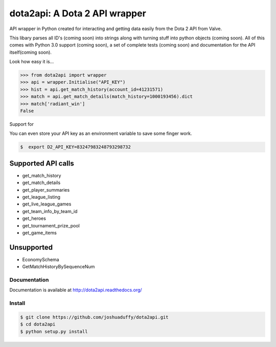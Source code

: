 dota2api: A Dota 2 API wrapper
==============================

.. image:: https://travis-ci.org/joshuaduffy/dota2api.svg
    :target: https://travis-ci.org/joshuaduffy/dota2api
.. image:: https://readthedocs.org/projects/dota2api/badge/?version=latest
    :target: https://readthedocs.org/projects/dota2api/?badge=latest

API wrapper in Python created for interacting and getting data easily from the 
Dota 2 API from Valve.

This libary parses all ID's (coming soon) into strings along with turning stuff into python objects
(coming soon). All of this comes with Python 3.0 support (coming soon), a set of complete tests
(coming soon) and documentation for the API itself(coming soon).
 
Look how easy it is...

.. code-block:: python

    >>> from dota2api import wrapper
    >>> api = wrapper.Initialise("API_KEY")
    >>> hist = api.get_match_history(account_id=41231571)
    >>> match = api.get_match_details(match_history=1000193456).dict
    >>> match['radiant_win']
    False

Support for

You can even store your API key as an environment variable to save some finger work.

.. code-block:: bash

    $  export D2_API_KEY=83247983248793298732

Supported API calls
-------------------
- get_match_history
- get_match_details
- get_player_summaries
- get_league_listing
- get_live_league_games
- get_team_info_by_team_id
- get_heroes
- get_tournament_prize_pool
- get_game_items

Unsupported
-----------
- EconomySchema
- GetMatchHistoryBySequenceNum


Documentation
+++++++++++++
Documentation is available at http://dota2api.readthedocs.org/

Install
+++++++

.. code-block:: bash

    $ git clone https://github.com/joshuaduffy/dota2api.git
    $ cd dota2api
    $ python setup.py install